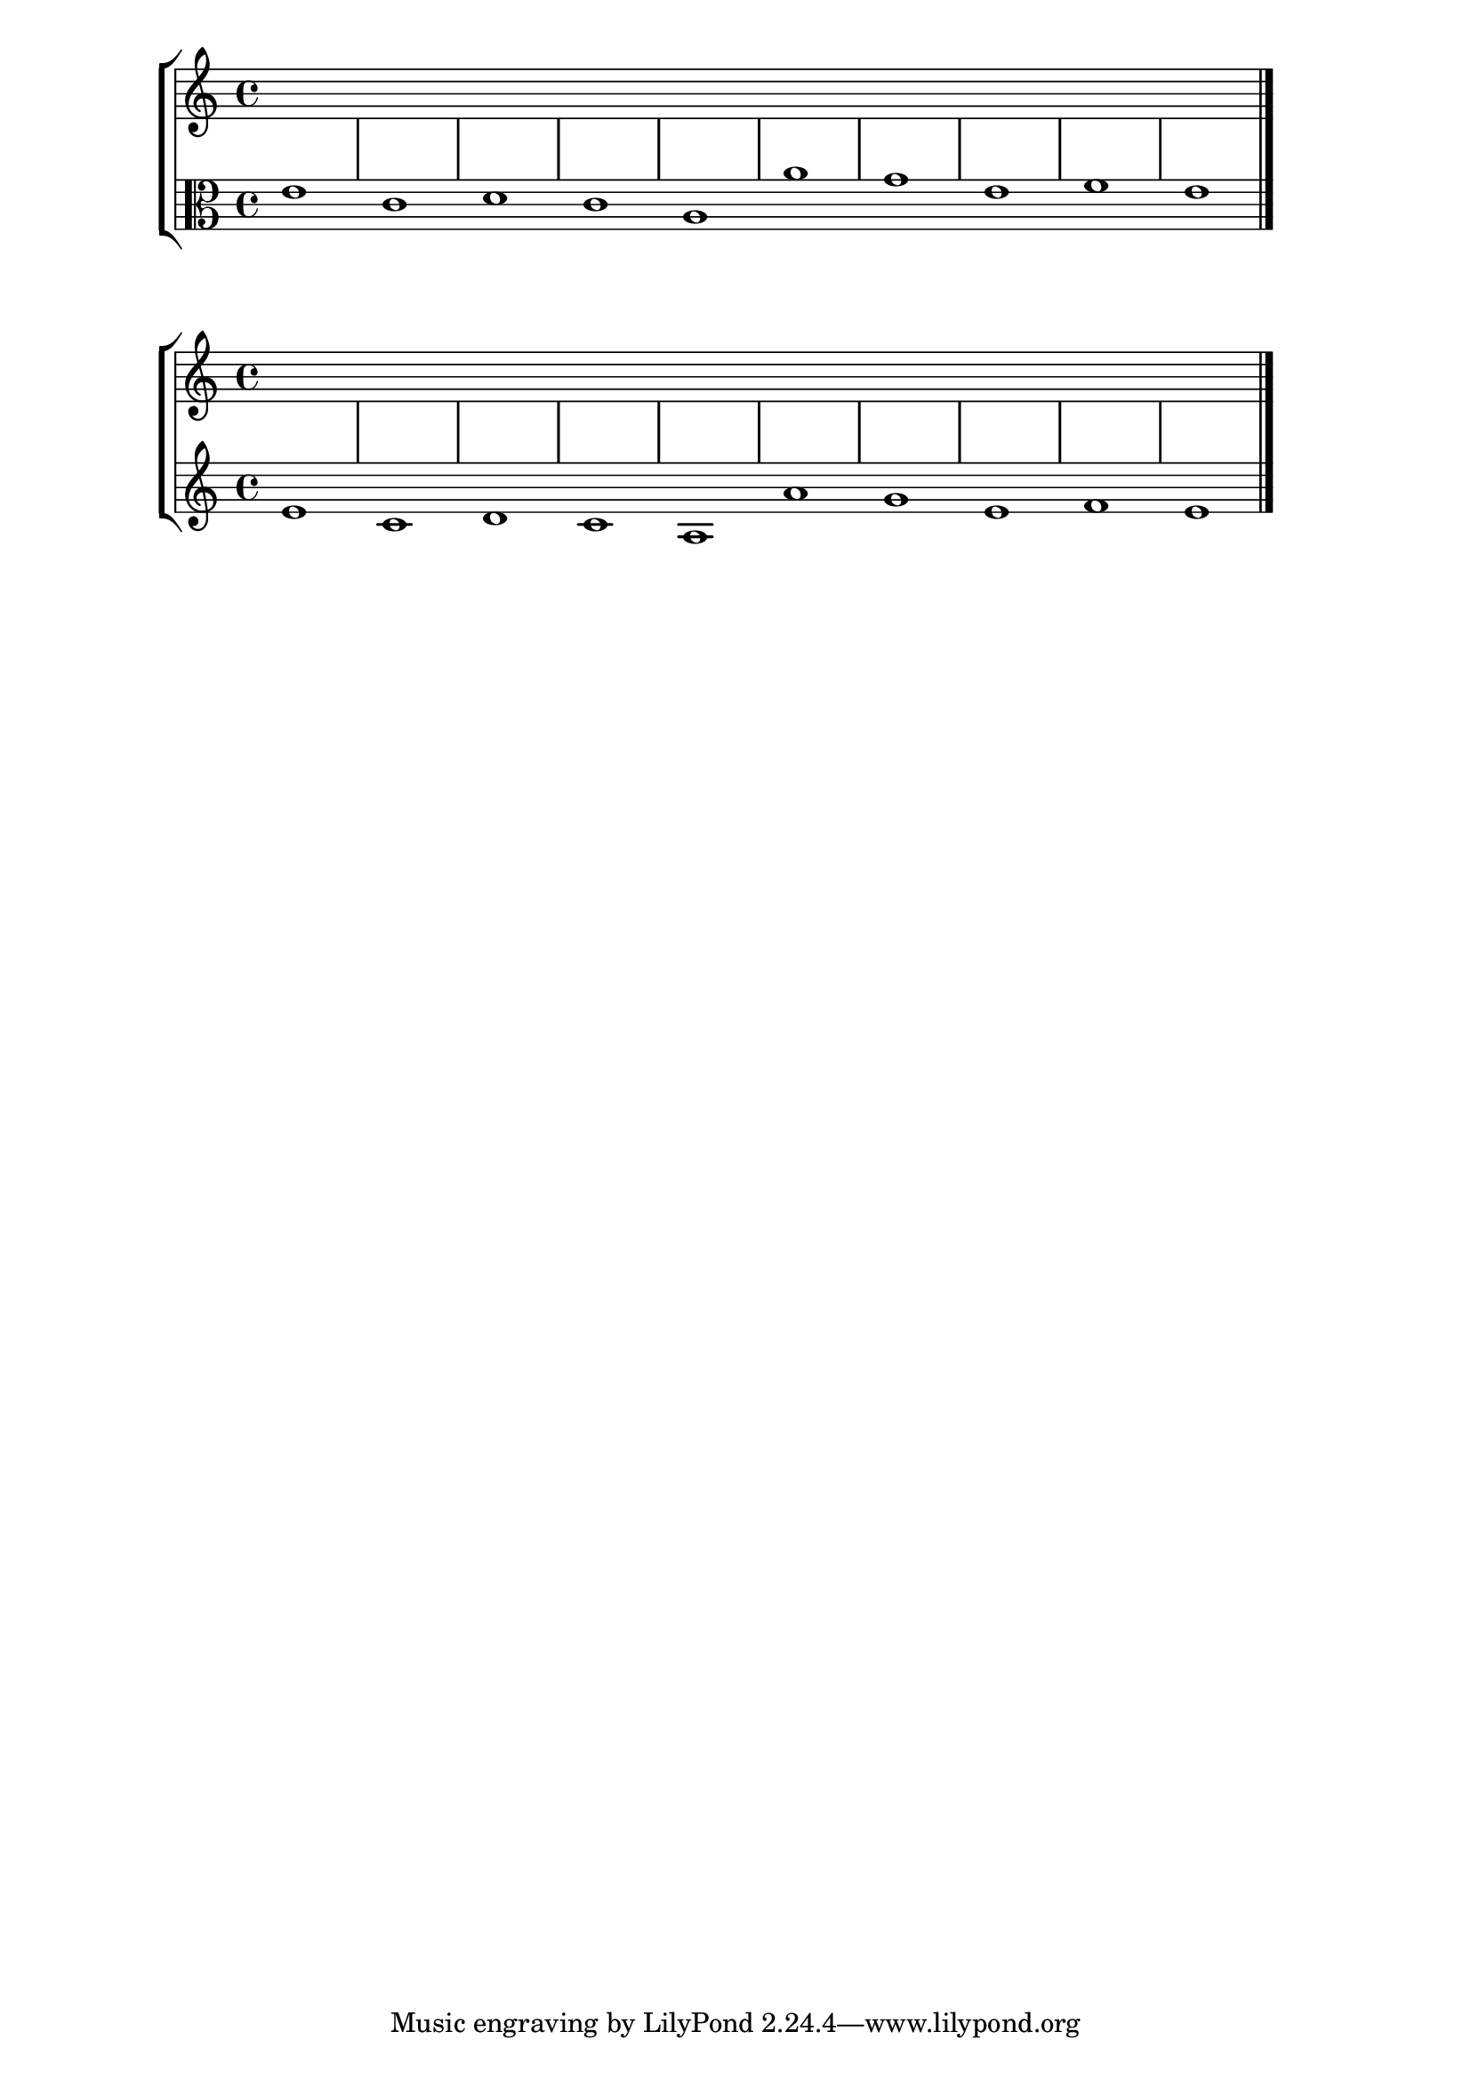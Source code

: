 % LilyBin
global = {
  \hide Staff.BarLine
  s1 s s s s s s s s s 
  % the final bar line is not interrupted
  \undo \hide Staff.BarLine
  \bar "|."
}

\new StaffGroup \relative c <<
  \new Staff { << \global { \clef "treble" s1 s s s s s s s s s } >> }
  \new Staff { << \global { \clef "alto" e'1 c d c a a' g e f e } >> }
>>

\new StaffGroup \relative c <<
  \new Staff { << \global { \clef "treble" s1 s s s s s s s s s } >> }
  \new Staff { << \global { \clef "treble" e'1 c d c a a' g e f e } >> }
>>

